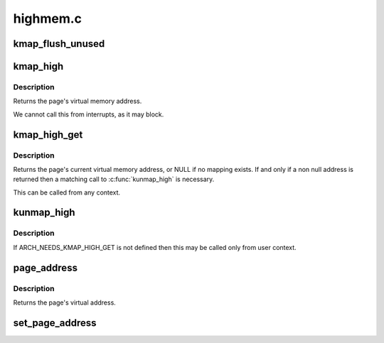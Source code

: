 .. -*- coding: utf-8; mode: rst -*-

=========
highmem.c
=========


.. _`kmap_flush_unused`:

kmap_flush_unused
=================

.. c:function:: void kmap_flush_unused ( void)

    flush all unused kmap mappings in order to remove stray mappings

    :param void:
        no arguments



.. _`kmap_high`:

kmap_high
=========

.. c:function:: void *kmap_high (struct page *page)

    map a highmem page into memory

    :param struct page \*page:
        :c:type:`struct page <page>` to map



.. _`kmap_high.description`:

Description
-----------

Returns the page's virtual memory address.

We cannot call this from interrupts, as it may block.



.. _`kmap_high_get`:

kmap_high_get
=============

.. c:function:: void *kmap_high_get (struct page *page)

    pin a highmem page into memory

    :param struct page \*page:
        :c:type:`struct page <page>` to pin



.. _`kmap_high_get.description`:

Description
-----------

Returns the page's current virtual memory address, or NULL if no mapping
exists.  If and only if a non null address is returned then a
matching call to :c:func:`kunmap_high` is necessary.

This can be called from any context.



.. _`kunmap_high`:

kunmap_high
===========

.. c:function:: void kunmap_high (struct page *page)

    unmap a highmem page into memory

    :param struct page \*page:
        :c:type:`struct page <page>` to unmap



.. _`kunmap_high.description`:

Description
-----------

If ARCH_NEEDS_KMAP_HIGH_GET is not defined then this may be called
only from user context.



.. _`page_address`:

page_address
============

.. c:function:: void *page_address (const struct page *page)

    get the mapped virtual address of a page

    :param const struct page \*page:
        :c:type:`struct page <page>` to get the virtual address of



.. _`page_address.description`:

Description
-----------

Returns the page's virtual address.



.. _`set_page_address`:

set_page_address
================

.. c:function:: void set_page_address (struct page *page, void *virtual)

    set a page's virtual address

    :param struct page \*page:
        :c:type:`struct page <page>` to set

    :param void \*virtual:
        virtual address to use

